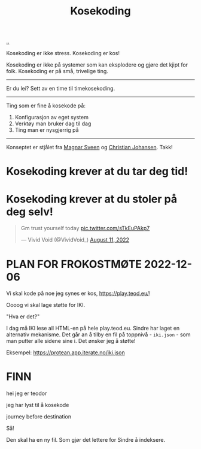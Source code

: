 :PROPERTIES:
:ID: 2d60ee76-a193-46fd-a07b-838af66cfcd6
:END:
#+TITLE: Kosekoding

[[file:..][..]]

Kosekoding er ikke stress.
Kosekoding er kos!

Kosekoding er ikke på systemer som kan eksplodere og gjøre det kjipt for folk.
Kosekoding er på små, trivelige ting.

-----

Er du lei?
Sett av en time til timekosekoding.

-----

Ting som er fine å kosekode på:

1. Konfigurasjon av eget system
2. Verktøy man bruker dag til dag
3. Ting man er nysgjerrig på

-----

Konseptet er stjålet fra [[https://twitter.com/magnars/][Magnar Sveen]] og [[https://twitter.com/cjno/][Christian Johansen]].
Takk!

* Kosekoding krever at du tar deg tid!
#+BEGIN_EXPORT html
<img src="https://firebasestorage.googleapis.com/v0/b/firescript-577a2.appspot.com/o/imgs%2Fapp%2Fteod%2Fiy0ZjX7Q29.png?alt=media&amp;token=0676b79f-a173-4fa9-a93d-aa3bb134bf9b">
#+END_EXPORT
* Kosekoding krever at du stoler på deg selv!
#+BEGIN_EXPORT html
<blockquote class="twitter-tweet"><p lang="en" dir="ltr">Gm trust yourself today <a href="https://t.co/sTkEuPAkp7">pic.twitter.com/sTkEuPAkp7</a></p>&mdash; Vivid Void (@VividVoid_) <a href="https://twitter.com/VividVoid_/status/1557734828031614976?ref_src=twsrc%5Etfw">August 11, 2022</a></blockquote> <script async src="https://platform.twitter.com/widgets.js" charset="utf-8"></script>
#+END_EXPORT
* PLAN FOR FROKOSTMØTE 2022-12-06
Vi skal kode på noe jeg synes er kos, https://play.teod.eu/!

Oooog vi skal lage støtte for IKI.

"Hva er det?"

I dag må IKI lese all HTML-en på hele play.teod.eu.
Sindre har laget en alternativ mekanisme.
Det går an å tilby en fil på toppnivå - =iki.json= - som man putter alle sidene sine i.
Det ønsker jeg å støtte!

Eksempel: https://protean.app.iterate.no/iki.json
* FINN
hei jeg er teodor

jeg har lyst til å kosekode

journey before destination

Så!

Den skal ha en ny fil.
Som gjør det lettere for Sindre å indeksere.
